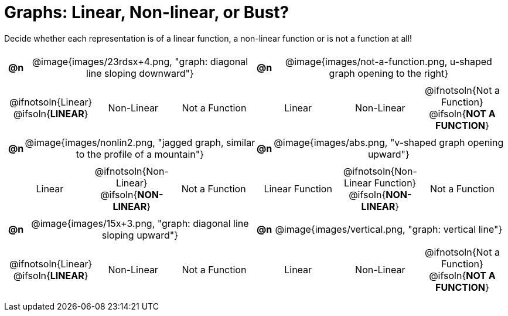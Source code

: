 = Graphs: Linear, Non-linear, or Bust?

++++
<style>
#content table {background: transparent; margin: 0px; padding: 5px;}
#content td, th {padding: 0px !important; text-align: center !important;}
#content table td p {white-space: pre-wrap; margin: 0px !important;}
#content table table {padding: 5px 0px;}
#content img {width: 75%; height: 75%;}
#content tr:nth-child(even) { font-size: 0.9rem; }
</style>
++++

Decide whether each representation is of a linear function, a non-linear function or is not a function at all!

[cols="^.^1a,^.^15a,^.^1a,^.^15a", frame="none", stripes="none"]
|===
| *@n*
| @image{images/23rdsx+4.png, "graph: diagonal line sloping downward"}
| *@n*
| @image{images/not-a-function.png, u-shaped graph opening to the right}

2+|
[cols="1a,1a,1a",stripes="none",frame="none",grid="none"]
!===
! @ifnotsoln{Linear} @ifsoln{*LINEAR*}
! Non-Linear
! Not a Function
!===
2+|
[cols="1a,1a,1a",stripes="none",frame="none",grid="none"]
!===
! Linear
! Non-Linear
! @ifnotsoln{Not a Function} @ifsoln{*NOT A FUNCTION*}

// need empty line here so the closing table block isn't
// swallowed
!===

| *@n*
| @image{images/nonlin2.png, "jagged graph, similar to the profile of a mountain"}
| *@n*
| @image{images/abs.png, "v-shaped graph opening upward"}


2+|
[cols="1a,1a,1a",stripes="none",frame="none",grid="none"]
!===
! Linear
! @ifnotsoln{Non-Linear} @ifsoln{*NON-LINEAR*}
! Not a Function
!===
2+|
[cols="1a,1a,1a",stripes="none",frame="none",grid="none"]
!===
! Linear Function
! @ifnotsoln{Non-Linear Function} @ifsoln{*NON-LINEAR*}
! Not a Function
!===

|*@n*
| @image{images/15x+3.png, "graph: diagonal line sloping upward"}
|*@n*
| @image{images/vertical.png, "graph: vertical line"}

2+|
[cols="1a,1a,1a",stripes="none",frame="none",grid="none"]
!===
! @ifnotsoln{Linear} @ifsoln{*LINEAR*}
! Non-Linear
! Not a Function
!===
2+|
[cols="1a,1a,1a",stripes="none",frame="none",grid="none"]
!===
! Linear
! Non-Linear
! @ifnotsoln{Not a Function} @ifsoln{*NOT A FUNCTION*}

// need empty line here so the closing table block isn't
// swallowed
!===

|===
